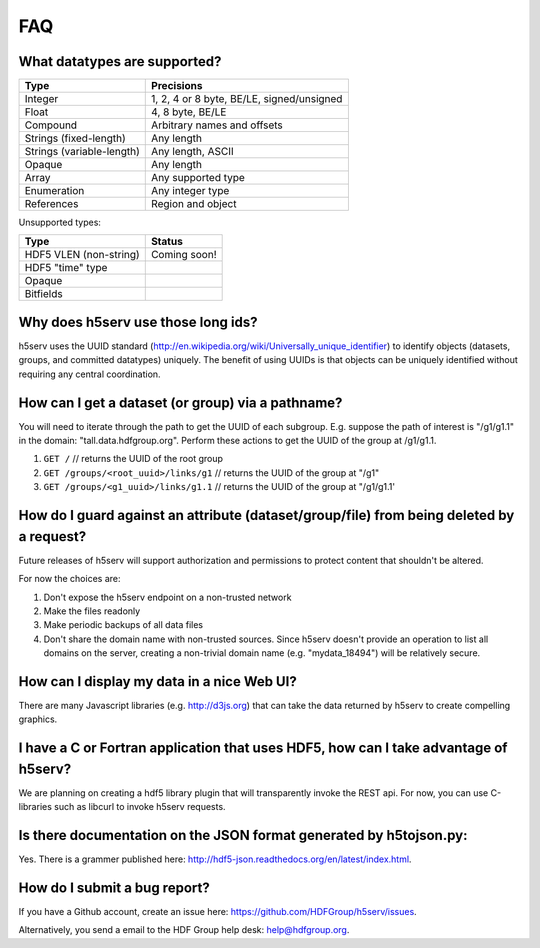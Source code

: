 ###################
FAQ
###################


What datatypes are supported?
-----------------------------

=========================           ============================================    
Type                                Precisions                                       
=========================           ============================================    
Integer                             1, 2, 4 or 8 byte, BE/LE, signed/unsigned
Float                               4, 8  byte, BE/LE
Compound                            Arbitrary names and offsets
Strings (fixed-length)              Any length
Strings (variable-length)           Any length, ASCII 
Opaque                              Any length
Array                               Any supported type
Enumeration                         Any integer type                           
References                          Region and object
=========================           ============================================     

Unsupported types:

=========================           ============================================
Type                                Status                                 
=========================           ============================================
HDF5 VLEN (non-string)              Coming soon!
HDF5 "time" type
Opaque                              
Bitfields                            
=========================           ============================================


Why does h5serv use those long ids?
------------------------------------

h5serv uses the UUID standard (http://en.wikipedia.org/wiki/Universally_unique_identifier)
to identify objects (datasets, groups, and committed datatypes) uniquely.  The benefit of
using UUIDs is that objects can be uniquely identified without requiring any central 
coordination.

How can I get a dataset (or group) via a pathname?
--------------------------------------------------

You will need to iterate through the path to get the UUID of each subgroup.
E.g. suppose the path of interest is "/g1/g1.1" in the domain: "tall.data.hdfgroup.org".
Perform these actions to get the UUID of the group at /g1/g1.1.

#. ``GET /``  // returns the UUID of the root group
#. ``GET /groups/<root_uuid>/links/g1``  // returns the UUID of the group at "/g1"
#. ``GET /groups/<g1_uuid>/links/g1.1``  // returns the UUID of the group at "/g1/g1.1'

How do I guard against an attribute (dataset/group/file) from being deleted by a request?
-----------------------------------------------------------------------------------------
Future releases of h5serv will support authorization and permissions to protect content
that shouldn't be altered.

For now the choices are:

#. Don't expose the h5serv endpoint on a non-trusted network
#. Make the files readonly
#. Make periodic backups of all data files
#. Don't share the domain name with non-trusted sources.  Since h5serv doesn't provide an operation to list all domains on the server, creating a non-trivial domain name (e.g. "mydata_18494") will be relatively secure.

How can I display my data in a nice Web UI?
-------------------------------------------
There are many Javascript libraries (e.g. http://d3js.org) that can take the data 
returned by h5serv to create compelling graphics.  

I have a C or Fortran application that uses HDF5, how can I take advantage of h5serv?
-------------------------------------------------------------------------------------
We are planning on creating a hdf5 library plugin that will transparently invoke the 
REST api.  For now, you can use C-libraries such as libcurl to invoke h5serv requests.

Is there documentation on the JSON format generated by h5tojson.py:
-------------------------------------------------------------------
Yes.  There is a grammer published here: http://hdf5-json.readthedocs.org/en/latest/index.html. 

How do I submit a bug report?
------------------------------
If you have a Github account, create an issue here: 
https://github.com/HDFGroup/h5serv/issues.

Alternatively, you send a email to the HDF Group help desk: help@hdfgroup.org.
